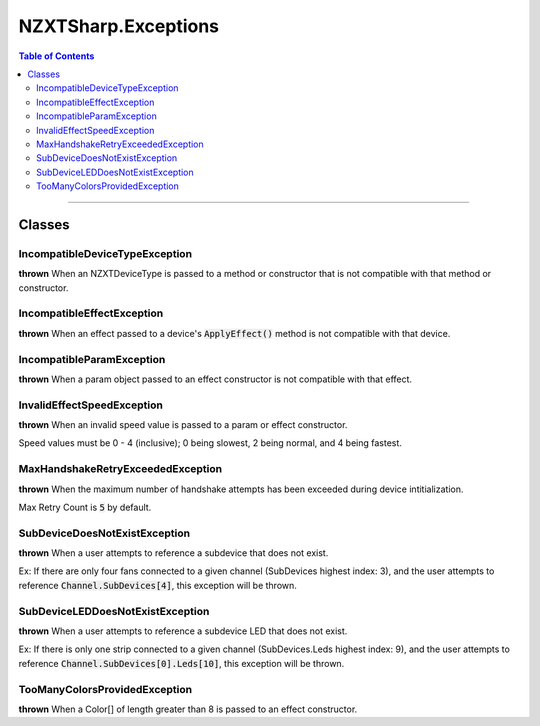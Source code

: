 #####
NZXTSharp.Exceptions
#####

.. contents:: Table of Contents

---------

*****
Classes
*****

IncompatibleDeviceTypeException
=====
**thrown** When an NZXTDeviceType is passed to a method or constructor that is not compatible with that method or constructor.


IncompatibleEffectException
=====
**thrown** When an effect passed to a device's :code:`ApplyEffect()` method is not compatible with that device.

IncompatibleParamException
=====
**thrown** When a param object passed to an effect constructor is not compatible with that effect.

InvalidEffectSpeedException
=====
**thrown** When an invalid speed value is passed to a param or effect constructor.

Speed values must be 0 - 4 (inclusive); 0 being slowest, 2 being normal, and 4 being fastest.

MaxHandshakeRetryExceededException
=====
**thrown** When the maximum number of handshake attempts has been exceeded during device intitialization.

Max Retry Count is :code:`5` by default.

SubDeviceDoesNotExistException
=====
**thrown** When a user attempts to reference a subdevice that does not exist.

Ex: If there are only four fans connected to a given channel (SubDevices highest index: 3), and the user attempts to reference 
:code:`Channel.SubDevices[4]`, this exception will be thrown.

SubDeviceLEDDoesNotExistException
=====
**thrown** When a user attempts to reference a subdevice LED that does not exist.

Ex: If there is only one strip connected to a given channel (SubDevices.Leds highest index: 9), and the user attempts to reference 
:code:`Channel.SubDevices[0].Leds[10]`, this exception will be thrown.

TooManyColorsProvidedException
=====
**thrown** When a Color[] of length greater than 8 is passed to an effect constructor.
